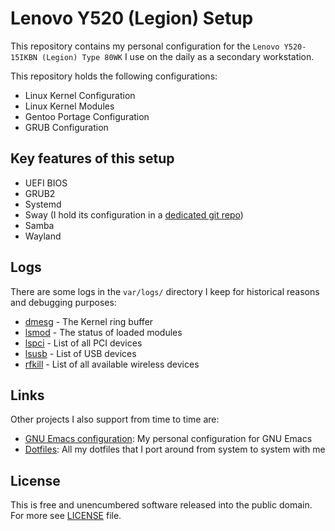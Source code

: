 * Lenovo Y520 (Legion) Setup

This repository contains my personal configuration for the
~Lenovo Y520-15IKBN (Legion) Type 80WK~ I use on the daily as
a secondary workstation.

This repository holds the following configurations:

- Linux Kernel Configuration
- Linux Kernel Modules
- Gentoo Portage Configuration
- GRUB Configuration

** Key features of this setup

- UEFI BIOS
- GRUB2
- Systemd
- Sway (I hold its configuration in a [[https://github.com/sergeyklay/dotfiles][dedicated git repo]])
- Samba
- Wayland

** Logs

There are some logs in the ~var/logs/~ directory I keep for historical reasons
and debugging purposes:

- [[./var/logs/dmesg][dmesg]] - The Kernel ring buffer
- [[./var/logs/lsmod][lsmod]] - The status of loaded modules
- [[./var/logs/lspci][lspci]] - List of all PCI devices
- [[./var/logs/lsusb][lsusb]] - List of USB devices
- [[./var/logs/rfkill][rfkill]] - List of all available wireless devices

** Links

Other projects I also support from time to time are:

- [[https://github.com/sergeyklay/.emacs.d][GNU Emacs configuration]]: My personal configuration for GNU Emacs
- [[https://github.com/sergeyklay/dotfiles][Dotfiles]]: All my dotfiles that I port around from system to system with me

** License

This is free and unencumbered software released into the public domain.
For more see [[./LICENSE][LICENSE]] file.
